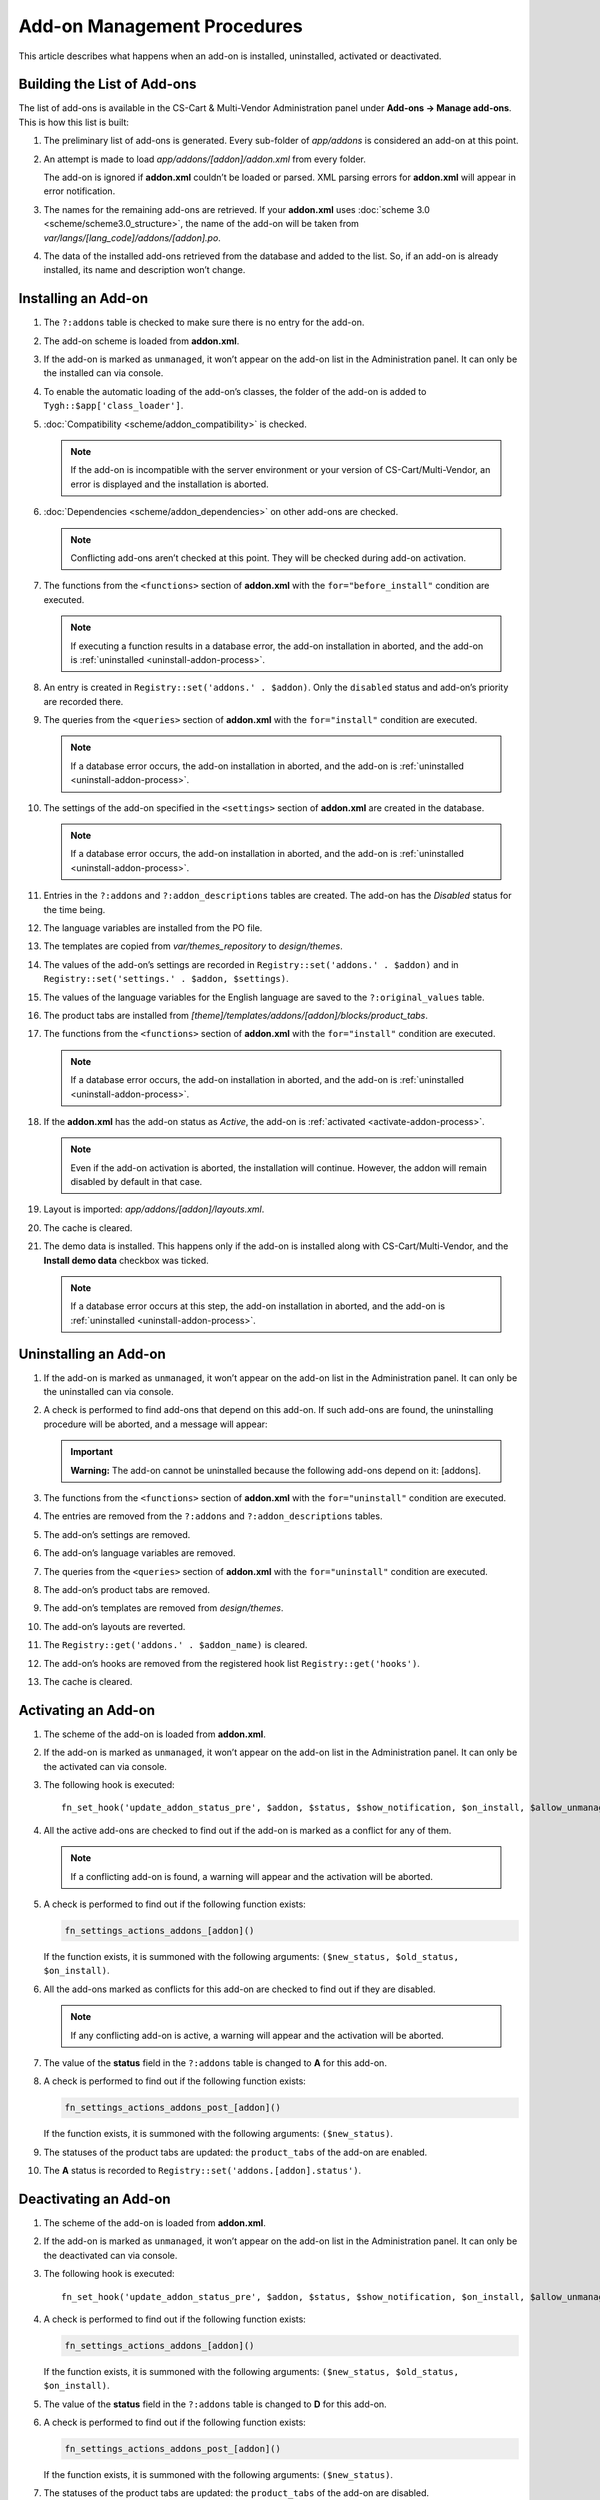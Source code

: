 ****************************
Add-on Management Procedures
****************************

This article describes what happens when an add-on is installed, uninstalled, activated or deactivated.

============================
Building the List of Add-ons
============================

The list of add-ons is available in the CS-Cart & Multi-Vendor Administration panel under **Add-ons → Manage add-ons**. This is how this list is built:

1. The preliminary list of add-ons is generated. Every sub-folder of *app/addons* is considered an add-on at this point.

2. An attempt is made to load *app/addons/[addon]/addon.xml* from every folder. 

   The add-on is ignored if **addon.xml** couldn’t be loaded or parsed. XML parsing errors for **addon.xml** will appear in error notification.

3. The names for the remaining add-ons are retrieved. If your **addon.xml** uses :doc:`scheme 3.0 <scheme/scheme3.0_structure>`, the name of the add-on will be taken from *var/langs/[lang_code]/addons/[addon].po*.

4. The data of the installed add-ons retrieved from the database and added to the list. So, if an add-on is already installed, its name and description won’t change.

.. _install-addon-process:

====================
Installing an Add-on
====================

1. The ``?:addons`` table is checked to make sure there is no entry for the add-on.

2. The add-on scheme is loaded from **addon.xml**.

3. If the add-on is marked as ``unmanaged``, it won’t appear on the add-on list in the Administration panel. It can only be the installed can via console.

4. To enable the automatic loading of the add-on’s classes, the folder of the add-on is added to ``Tygh::$app['class_loader']``.

5. :doc:`Compatibility <scheme/addon_compatibility>` is checked.

   .. note::

       If the add-on is incompatible with the server environment or your version of CS-Cart/Multi-Vendor, an error is displayed and the installation is aborted.

6. :doc:`Dependencies <scheme/addon_dependencies>` on other add-ons are checked.

   .. note::

       Conflicting add-ons aren’t checked at this point. They will be checked during add-on activation.

7. The functions from the ``<functions>`` section of **addon.xml** with the ``for="before_install"`` condition are executed.

   .. note::

       If executing a function results in a database error, the add-on installation in aborted, and the add-on is :ref:`uninstalled <uninstall-addon-process>`.

8. An entry is created in ``Registry::set('addons.' . $addon)``. Only the ``disabled`` status and add-on’s priority are recorded there.

9. The queries from the ``<queries>`` section of **addon.xml** with the ``for="install"`` condition are executed.

   .. note::

       If a database error occurs, the add-on installation in aborted, and the add-on is :ref:`uninstalled <uninstall-addon-process>`.

10. The settings of the add-on specified in the ``<settings>`` section of **addon.xml** are created in the database.

    .. note::

        If a database error occurs, the add-on installation in aborted, and the add-on is :ref:`uninstalled <uninstall-addon-process>`.

11. Entries in the ``?:addons`` and ``?:addon_descriptions`` tables are created. The add-on has the *Disabled* status for the time being.

12. The language variables are installed from the PO file.

13. The templates are copied from *var/themes_repository* to *design/themes*.

14. The values of the add-on’s settings are recorded in ``Registry::set('addons.' . $addon)`` and in ``Registry::set('settings.' . $addon, $settings)``.

15. The values of the language variables for the English language are saved to the ``?:original_values`` table.

16. The product tabs are installed from *[theme]/templates/addons/[addon]/blocks/product_tabs*.

17. The functions from the ``<functions>`` section of **addon.xml** with the ``for="install"`` condition are executed.

    .. note::

        If a database error occurs, the add-on installation in aborted, and the add-on is :ref:`uninstalled <uninstall-addon-process>`.

18. If the **addon.xml** has the add-on status as *Active*, the add-on is :ref:`activated <activate-addon-process>`.

    .. note::

        Even if the add-on activation is aborted, the installation will continue. However, the addon will remain disabled by default in that case.

19. Layout is imported: *app/addons/[addon]/layouts.xml*.

20. The cache is cleared.

21. The demo data is installed. This happens only if the add-on is installed along with CS-Cart/Multi-Vendor, and the **Install demo data** checkbox was ticked.

    .. note::

        If a database error occurs at this step, the add-on installation in aborted, and the add-on is :ref:`uninstalled <uninstall-addon-process>`.

.. _uninstall-addon-process:

======================
Uninstalling an Add-on
======================

1. If the add-on is marked as ``unmanaged``, it won’t appear on the add-on list in the Administration panel. It can only be the uninstalled can via console.

2. A check is performed to find add-ons that depend on this add-on. If such add-ons are found, the uninstalling procedure will be aborted, and a message will appear:

   .. important::

       **Warning:** The add-on cannot be uninstalled because the following add-ons depend on it: [addons].

3. The functions from the ``<functions>`` section of **addon.xml** with the ``for="uninstall"`` condition are executed.

4. The entries are removed from the ``?:addons`` and ``?:addon_descriptions`` tables.

5. The add-on’s settings are removed.

6. The add-on’s language variables are removed.

7. The queries from the ``<queries>`` section of **addon.xml** with the ``for="uninstall"`` condition are executed.

8. The add-on’s product tabs are removed.

9. The add-on’s templates are removed from *design/themes*.

10. The add-on’s layouts are reverted.

11. The ``Registry::get('addons.' . $addon_name)`` is cleared.

12. The add-on’s hooks are removed from the registered hook list ``Registry::get('hooks')``.

13. The cache is cleared.

.. _activate-addon-process:

====================
Activating an Add-on
====================

1. The scheme of the add-on is loaded from **addon.xml**.

2. If the add-on is marked as ``unmanaged``, it won’t appear on the add-on list in the Administration panel. It can only be the activated can via console.

3. The following hook is executed::

     fn_set_hook('update_addon_status_pre', $addon, $status, $show_notification, $on_install, $allow_unmanaged, $old_status, $scheme);

4. All the active add-ons are checked to find out if the add-on is marked as a conflict for any of them.

   .. note::

       If a conflicting add-on is found, a warning will appear and the activation will be aborted.

5. A check is performed to find out if the following function exists:

   .. code-block:: php

       fn_settings_actions_addons_[addon]()

   If the function exists, it is summoned with the following arguments: ``($new_status, $old_status, $on_install)``.

6. All the add-ons marked as conflicts for this add-on are checked to find out if they are disabled.

   .. note::

       If any conflicting add-on is active, a warning will appear and the activation will be aborted.

7. The value of the **status** field in the ``?:addons`` table is changed to **A** for this add-on.
 
8. A check is performed to find out if the following function exists:

   .. code-block:: php

       fn_settings_actions_addons_post_[addon]()

   If the function exists, it is summoned with the following arguments: ``($new_status)``.

9. The statuses of the product tabs are updated: the ``product_tabs`` of the add-on are enabled.

10. The **A** status is recorded to ``Registry::set('addons.[addon].status')``.

.. _deactivate-addon-process:

======================
Deactivating an Add-on
======================

1. The scheme of the add-on is loaded from **addon.xml**.

2. If the add-on is marked as ``unmanaged``, it won’t appear on the add-on list in the Administration panel. It can only be the deactivated can via console.

3. The following hook is executed::

     fn_set_hook('update_addon_status_pre', $addon, $status, $show_notification, $on_install, $allow_unmanaged, $old_status, $scheme);

4. A check is performed to find out if the following function exists:

   .. code-block:: php

       fn_settings_actions_addons_[addon]()

   If the function exists, it is summoned with the following arguments: ``($new_status, $old_status, $on_install)``.

5. The value of the **status** field in the ``?:addons`` table is changed to **D** for this add-on.

6. A check is performed to find out if the following function exists:

   .. code-block:: php

       fn_settings_actions_addons_post_[addon]()

   If the function exists, it is summoned with the following arguments: ``($new_status)``.

7. The statuses of the product tabs are updated: the ``product_tabs`` of the add-on are disabled.

8. The **D** status is recorded to ``Registry::set('addons.[addon].status')``.
